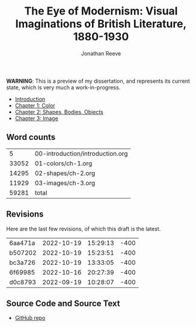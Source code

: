 #+title: The Eye of Modernism: Visual Imaginations of British Literature, 1880-1930
#+author: Jonathan Reeve

**WARNING**: This is a preview of my dissertation, and represents its current state, which is very much a work-in-progress.

- [[./00-introduction/introduction.html][Introduction]]
- [[./01-colors/ch-1.html][Chapter 1: Color]]
- [[./02-shapes/ch-2.html][Chapter 2: Shapes, Bodies, Objects]]
- [[./03-images/ch-3.html][Chapter 3: Image]]

** Word counts

#+BEGIN_SRC sh :exports results
wc -w 00-introduction/introduction.org 01-colors/ch-1.org 02-shapes/ch-2.org 03-images/ch-3.org
#+END_SRC

#+RESULTS:
|     5 | 00-introduction/introduction.org |
| 33052 | 01-colors/ch-1.org               |
| 14295 | 02-shapes/ch-2.org               |
| 11929 | 03-images/ch-3.org               |
| 59281 | total                            |

** Revisions

Here are the last few revisions, of which this draft is the latest.

#+BEGIN_SRC sh :exports results
git log --pretty --format='%h %ai' | head -n 5
#+END_SRC

#+RESULTS:
| 6aa471a | 2022-10-19 | 15:29:13 | -400 |
| b507202 | 2022-10-19 | 15:23:51 | -400 |
| bc3a726 | 2022-10-19 | 13:33:05 | -400 |
| 6f69985 | 2022-10-16 | 20:27:39 | -400 |
| d0c8793 | 2022-09-19 | 10:28:07 | -400 |

** Source Code and Source Text

- [[https://github.com/JonathanReeve/dissertation][GitHub repo]]
